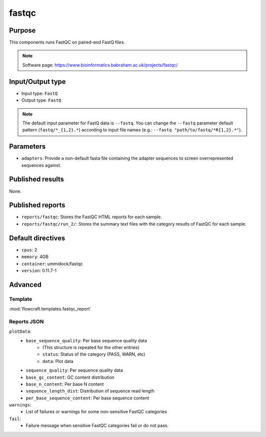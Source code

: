 fastqc
======

Purpose
-------

This components runs FastQC on paired-end FastQ files.

.. note::
    Software page: https://www.bioinformatics.babraham.ac.uk/projects/fastqc/

Input/Output type
------------------

- Input type: ``FastQ``
- Output type: ``FastQ``

.. note::
    The default input parameter for FastQ data is ``--fastq``. You can change
    the ``--fastq`` parameter default pattern (``fastq/*_{1,2}.*``) according
    to input file names (e.g.: ``--fastq "path/to/fastq/*R{1,2}.*"``).

Parameters
----------

- ``adapters``: Provide a non-default fasta file containing the adapter
  sequences to screen overrepresented sequences against.

Published results
-----------------

None.

Published reports
-----------------

- ``reports/fastqc``: Stores the FastQC HTML reports for each sample.
- ``reports/fastqc/run_2/``: Stores the summary text files with the category
  results of FastQC for each sample.

Default directives
------------------

- ``cpus``: 2
- ``memory``: 4GB
- ``container``: ummidock/fastqc
- ``version``: 0.11.7-1

Advanced
--------

Template
^^^^^^^^

:mod:`flowcraft.templates.fastqc_report`

Reports JSON
^^^^^^^^^^^^

``plotData``:
    - ``base_sequence_quality``: Per base sequence quality data
        - (This structure is repeated for the other entries)
        - ``status``: Status of the category (PASS, WARN, etc)
        - ``data``: Plot data
    - ``sequence_quality``: Per sequence quality data
    - ``base_gc_content``: GC content distribution
    - ``base_n_content``: Per base N content
    - ``sequence_length_dist``: Distribution of sequence read length
    - ``per_base_sequence_content``: Per base sequence content
``warnings``:
    - List of failures or warnings for some non-sensitive FastQC categories
``fail``:
    - Failure message when sensitive FastQC categories fail or do not pass.
